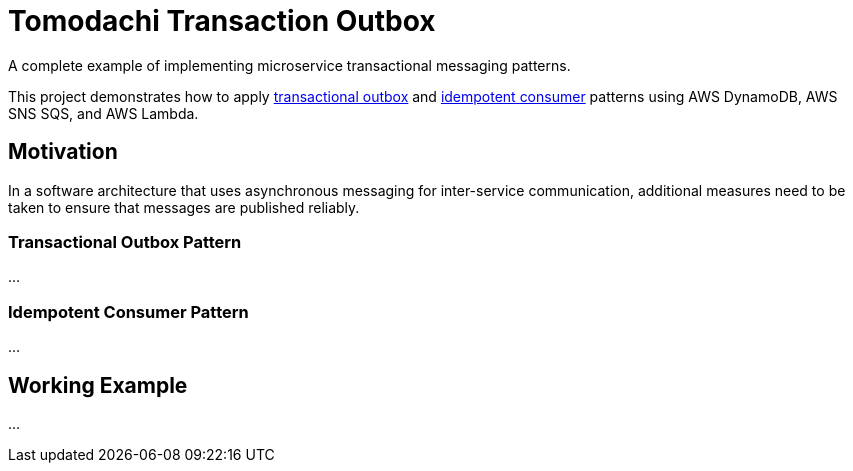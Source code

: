 = Tomodachi Transaction Outbox

A complete example of implementing microservice transactional messaging patterns.

This project demonstrates how to apply
https://microservices.io/patterns/data/transactional-outbox.html[transactional outbox]
and https://microservices.io/patterns/communication-style/idempotent-consumer.html[idempotent consumer]
patterns using AWS DynamoDB, AWS SNS SQS, and AWS Lambda.

== Motivation

In a software architecture that uses asynchronous messaging for inter-service communication,
additional measures need to be taken to ensure that messages are published reliably.

=== Transactional Outbox Pattern

...

=== Idempotent Consumer Pattern

...

== Working Example

...
